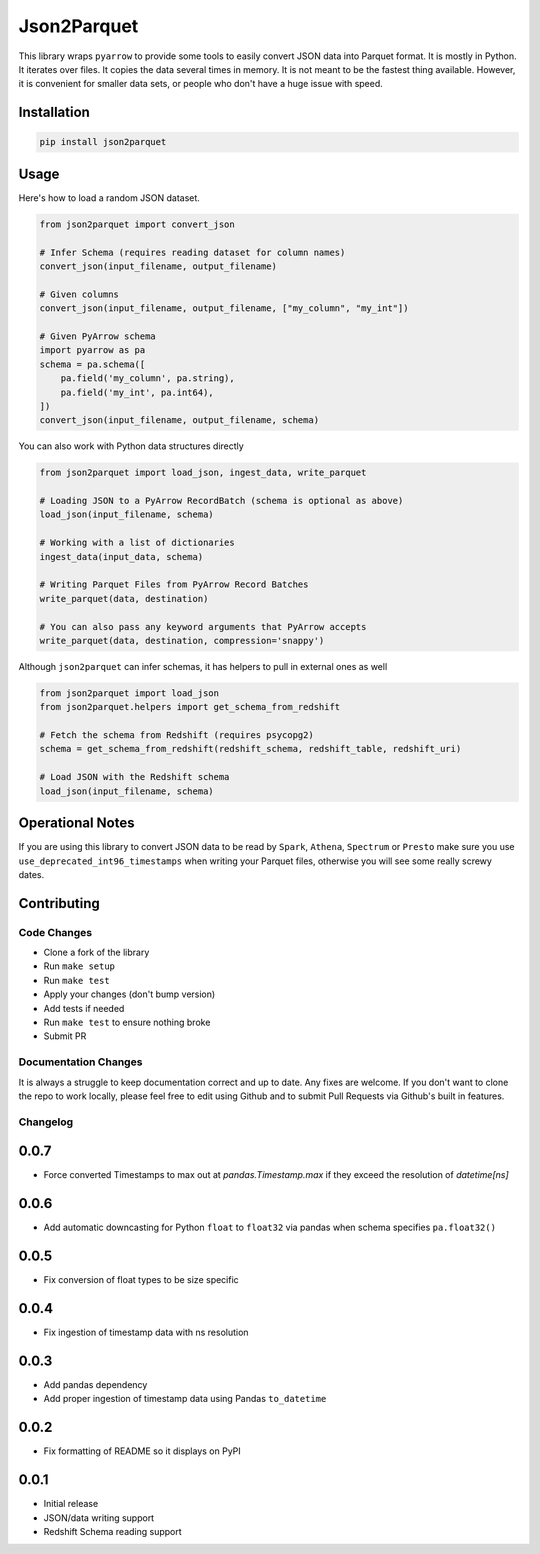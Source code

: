 Json2Parquet |Build Status|
===========================

This library wraps ``pyarrow`` to provide some tools to easily convert
JSON data into Parquet format. It is mostly in Python. It iterates over
files. It copies the data several times in memory. It is not meant to be
the fastest thing available. However, it is convenient for smaller data
sets, or people who don't have a huge issue with speed.

Installation
~~~~~~~~~~~~

.. code:: bash

    pip install json2parquet

Usage
~~~~~

Here's how to load a random JSON dataset.

.. code:: python

    from json2parquet import convert_json

    # Infer Schema (requires reading dataset for column names)
    convert_json(input_filename, output_filename)

    # Given columns
    convert_json(input_filename, output_filename, ["my_column", "my_int"])

    # Given PyArrow schema
    import pyarrow as pa
    schema = pa.schema([
        pa.field('my_column', pa.string),
        pa.field('my_int', pa.int64),
    ])
    convert_json(input_filename, output_filename, schema)


You can also work with Python data structures directly


.. code:: python

    from json2parquet import load_json, ingest_data, write_parquet

    # Loading JSON to a PyArrow RecordBatch (schema is optional as above)
    load_json(input_filename, schema)

    # Working with a list of dictionaries
    ingest_data(input_data, schema)

    # Writing Parquet Files from PyArrow Record Batches
    write_parquet(data, destination)

    # You can also pass any keyword arguments that PyArrow accepts
    write_parquet(data, destination, compression='snappy')


Although ``json2parquet`` can infer schemas, it has helpers to pull in external ones as well

.. code:: python

    from json2parquet import load_json
    from json2parquet.helpers import get_schema_from_redshift

    # Fetch the schema from Redshift (requires psycopg2)
    schema = get_schema_from_redshift(redshift_schema, redshift_table, redshift_uri)

    # Load JSON with the Redshift schema
    load_json(input_filename, schema)


Operational Notes
~~~~~~~~~~~~~~~~~

If you are using this library to convert JSON data to be read by ``Spark``, ``Athena``, ``Spectrum`` or ``Presto`` make sure you use ``use_deprecated_int96_timestamps`` when writing your Parquet files, otherwise you will see some really screwy dates.


Contributing
~~~~~~~~~~~~


Code Changes
------------

- Clone a fork of the library
- Run ``make setup``
- Run ``make test``
- Apply your changes (don't bump version)
- Add tests if needed
- Run ``make test`` to ensure nothing broke
- Submit PR

Documentation Changes
---------------------

It is always a struggle to keep documentation correct and up to date.  Any fixes are welcome.  If you don't want to clone the repo to work locally, please feel free to edit using Github and to submit Pull Requests via Github's built in features.


.. |Build Status| image:: https://travis-ci.org/andrewgross/json2parquet.svg?branch=master
   :target: https://travis-ci.org/andrewgross/json2parquet


Changelog
---------

0.0.7
~~~~~~
- Force converted Timestamps to max out at `pandas.Timestamp.max` if they exceed the resolution of `datetime[ns]`

0.0.6
~~~~~~
- Add automatic downcasting for Python ``float`` to ``float32`` via pandas when schema specifies ``pa.float32()``

0.0.5
~~~~~~
- Fix conversion of float types to be size specific

0.0.4
~~~~~~
- Fix ingestion of timestamp data with ns resolution

0.0.3
~~~~~~
- Add pandas dependency
- Add proper ingestion of timestamp data using Pandas ``to_datetime``

0.0.2
~~~~~~
- Fix formatting of README so it displays on PyPI

0.0.1
~~~~~~

- Initial release
- JSON/data writing support
- Redshift Schema reading support


